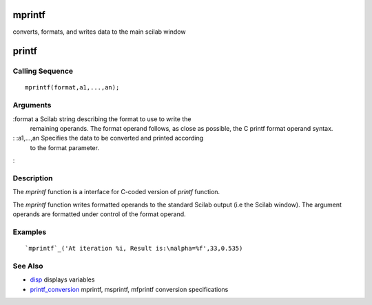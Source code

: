 


mprintf
=======

converts, formats, and writes data to the main scilab window



printf
======



Calling Sequence
~~~~~~~~~~~~~~~~


::

    mprintf(format,a1,...,an);




Arguments
~~~~~~~~~

:format a Scilab string describing the format to use to write the
  remaining operands. The format operand follows, as close as possible,
  the C printf format operand syntax.
: :a1,...,an Specifies the data to be converted and printed according
  to the format parameter.
:



Description
~~~~~~~~~~~

The `mprintf` function is a interface for C-coded version of `printf`
function.

The `mprintf` function writes formatted operands to the standard
Scilab output (i.e the Scilab window). The argument operands are
formatted under control of the format operand.



Examples
~~~~~~~~


::

    `mprintf`_('At iteration %i, Result is:\nalpha=%f',33,0.535)




See Also
~~~~~~~~


+ `disp`_ displays variables
+ `printf_conversion`_ mprintf, msprintf, mfprintf conversion
  specifications


.. _printf_conversion: printf_conversion.html
.. _disp: disp.html


